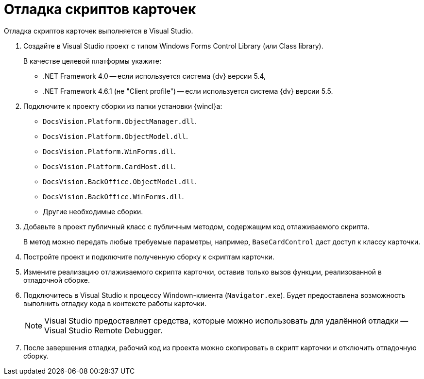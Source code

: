 = Отладка скриптов карточек

Отладка скриптов карточек выполняется в Visual Studio.

. Создайте в Visual Studio проект с типом Windows Forms Control Library (или Class library).
+
.В качестве целевой платформы укажите:
* .NET Framework 4.0 -- если используется система {dv} версии 5.4,
* .NET Framework 4.6.1 (не "Client profile") -- если используется система {dv} версии 5.5.
. Подключите к проекту сборки из папки установки {wincl}а:
+
* `DocsVision.Platform.ObjectManager.dll`.
* `DocsVision.Platform.ObjectModel.dll`.
* `DocsVision.Platform.WinForms.dll`.
* `DocsVision.Platform.CardHost.dll`.
* `DocsVision.BackOffice.ObjectModel.dll`.
* `DocsVision.BackOffice.WinForms.dll`.
* Другие необходимые сборки.
+
. Добавьте в проект публичный класс с публичным методом, содержащим код отлаживаемого скрипта.
+
В метод можно передать любые требуемые параметры, например, `BaseCardControl` даст доступ к классу карточки.
+
. Постройте проект и подключите полученную сборку к скриптам карточки.
. Измените реализацию отлаживаемого скрипта карточки, оставив только вызов функции, реализованной в отладочной сборке.
. Подключитесь в Visual Studio к процессу Windown-клиента (`Navigator.exe`). Будет предоставлена возможность выполнить отладку кода в контексте работы карточки.
+
[NOTE]
====
Visual Studio предоставляет средства, которые можно использовать для удалённой отладки -- Visual Studio Remote Debugger.
====
+
. После завершения отладки, рабочий код из проекта можно скопировать в скрипт карточки и отключить отладочную сборку.
